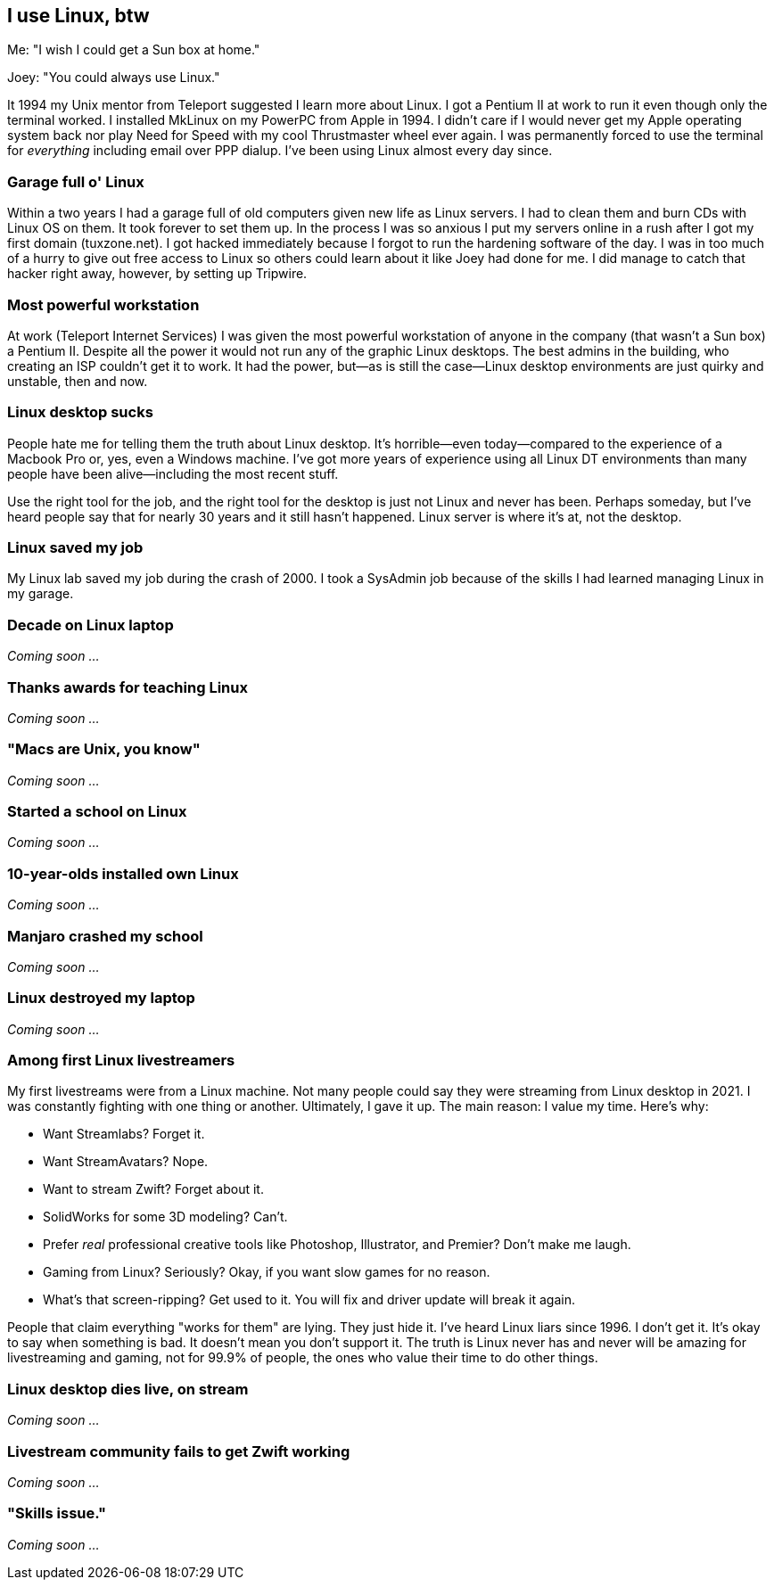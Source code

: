 == I use Linux, btw

Me: "I wish I could get a Sun box at home."

Joey: "You could always use Linux."

It 1994 my Unix mentor from Teleport suggested I learn more about Linux. I got a Pentium II at work to run it even though only the terminal worked. I installed MkLinux on my PowerPC from Apple in 1994. I didn't care if I would never get my Apple operating system back nor play Need for Speed with my cool Thrustmaster wheel ever again. I was permanently forced to use the terminal for _everything_ including email over PPP dialup. I've been using Linux almost every day since.

=== Garage full o' Linux

Within a two years I had a garage full of old computers given new life as Linux servers. I had to clean them and burn CDs with Linux OS on them. It took forever to set them up. In the process I was so anxious I put my servers online in a rush after I got my first domain (tuxzone.net). I got hacked immediately because I forgot to run the hardening software of the day. I was in too much of a hurry to give out free access to Linux so others could learn about it like Joey had done for me. I did manage to catch that hacker right away, however, by setting up Tripwire.

=== Most powerful workstation

At work (Teleport Internet Services) I was given the most powerful workstation of anyone in the company (that wasn't a Sun box) a Pentium II. Despite all the power it would not run any of the graphic Linux desktops. The best admins in the building, who creating an ISP couldn't get it to work. It had the power, but—as is still the case—Linux desktop environments are just quirky and unstable, then and now.

=== Linux desktop sucks

People hate me for telling them the truth about Linux desktop. It's horrible—even today—compared to the experience of a Macbook Pro or, yes, even a Windows machine. I've got more years of experience using all Linux DT environments than many people have been alive—including the most recent stuff.

Use the right tool for the job, and the right tool for the desktop is just not Linux and never has been. Perhaps someday, but I've heard people say that for nearly 30 years and it still hasn't happened. Linux server is where it's at, not the desktop.

=== Linux saved my job

My Linux lab saved my job during the crash of 2000. I took a SysAdmin job because of the skills I had learned managing Linux in my garage.

=== Decade on Linux laptop

_Coming soon ..._

=== Thanks awards for teaching Linux

_Coming soon ..._

=== "Macs are Unix, you know"

_Coming soon ..._

=== Started a school on Linux

_Coming soon ..._

=== 10-year-olds installed own Linux

_Coming soon ..._

=== Manjaro crashed my school

_Coming soon ..._

=== Linux destroyed my laptop

_Coming soon ..._

=== Among first Linux livestreamers

My first livestreams were from a Linux machine. Not many people could say they were streaming from Linux desktop in 2021. I was constantly fighting with one thing or another. Ultimately, I gave it up. The main reason: I value my time. Here's why:

- Want Streamlabs? Forget it.
- Want StreamAvatars? Nope.
- Want to stream Zwift? Forget about it.
- SolidWorks for some 3D modeling? Can't.
- Prefer _real_ professional creative tools like Photoshop, Illustrator, and Premier? Don't make me laugh.
- Gaming from Linux? Seriously? Okay, if you want slow games for no reason.
- What's that screen-ripping? Get used to it. You will fix and driver update will break it again.

People that claim everything "works for them" are lying. They just hide it. I've heard Linux liars since 1996. I don't get it. It's okay to say when something is bad. It doesn't mean you don't support it. The truth is Linux never has and never will be amazing for livestreaming and gaming, not for 99.9% of people, the ones who value their time to do other things.

=== Linux desktop dies live, on stream

_Coming soon ..._

=== Livestream community fails to get Zwift working

_Coming soon ..._

=== "Skills issue."

_Coming soon ..._

